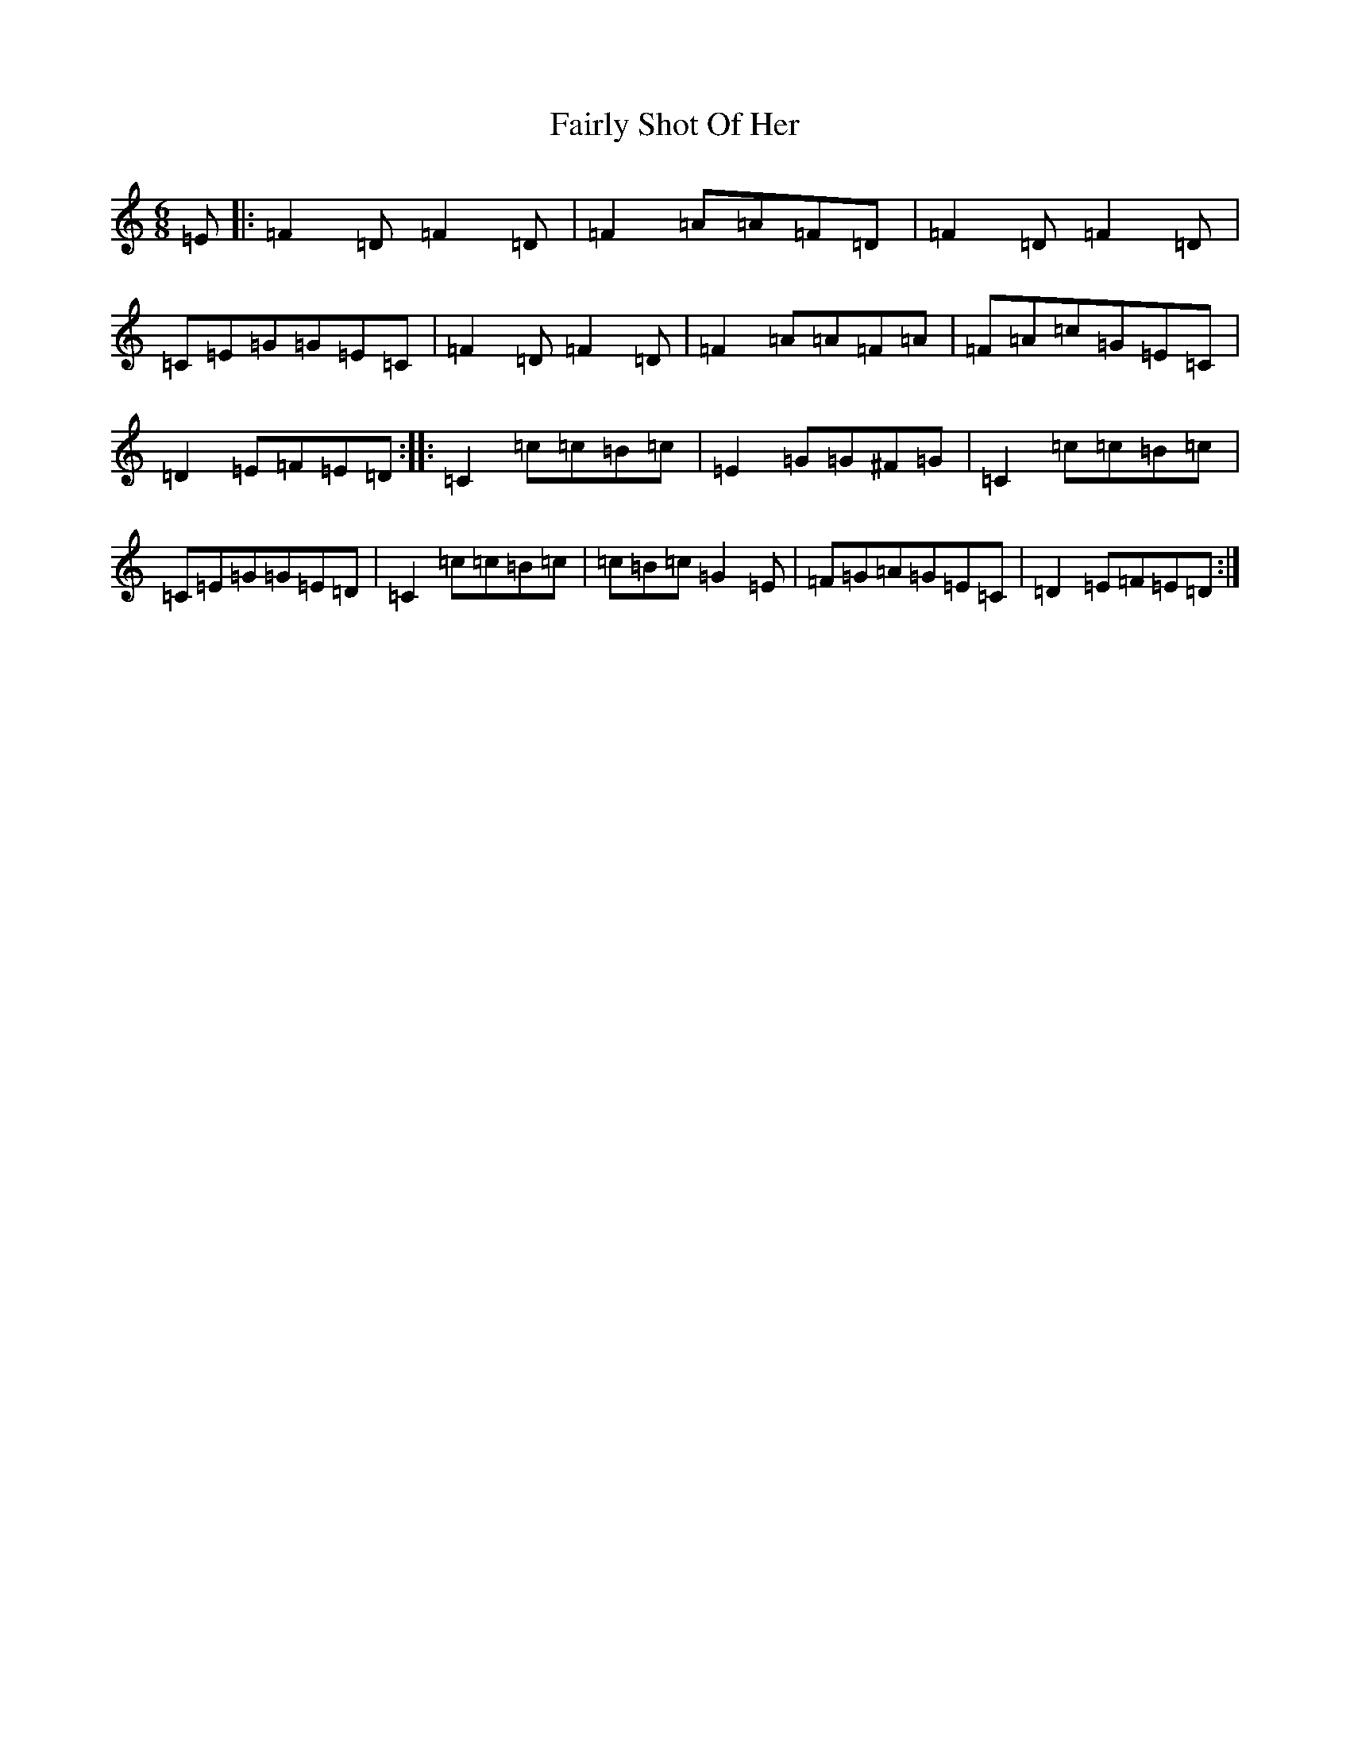 X: 6340
T: Fairly Shot Of Her
S: https://thesession.org/tunes/10841#setting20509
Z: G Major
R: jig
M:6/8
L:1/8
K: C Major
=E|:=F2=D=F2=D|=F2=A=A=F=D|=F2=D=F2=D|=C=E=G=G=E=C|=F2=D=F2=D|=F2=A=A=F=A|=F=A=c=G=E=C|=D2=E=F=E=D:||:=C2=c=c=B=c|=E2=G=G^F=G|=C2=c=c=B=c|=C=E=G=G=E=D|=C2=c=c=B=c|=c=B=c=G2=E|=F=G=A=G=E=C|=D2=E=F=E=D:|